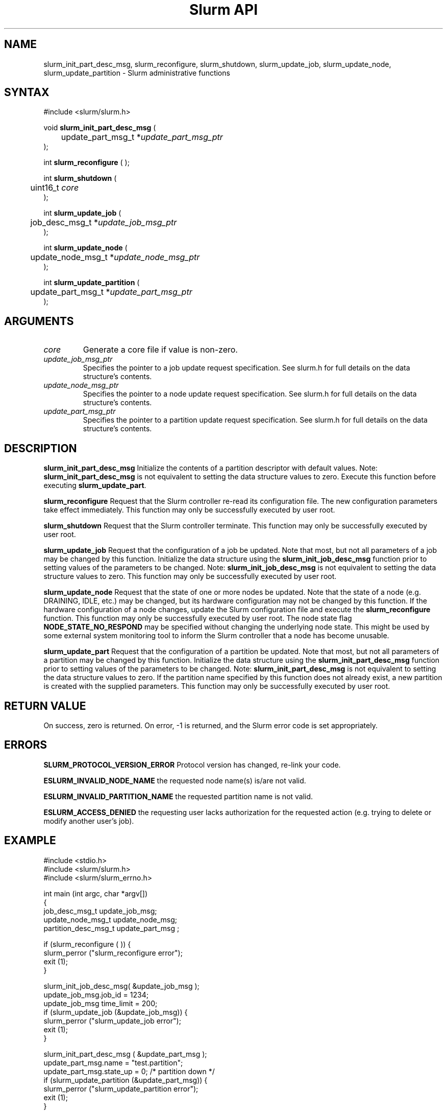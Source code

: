 .TH "Slurm API" "3" "July 2003" "Morris Jette" "Slurm administrative calls"
.SH "NAME"
slurm_init_part_desc_msg,
slurm_reconfigure, slurm_shutdown, slurm_update_job, 
slurm_update_node, slurm_update_partition
\- Slurm administrative functions 
.SH "SYNTAX"
.LP 
#include <slurm/slurm.h>
.LP
void \fBslurm_init_part_desc_msg\fR (
.br
	update_part_msg_t *\fIupdate_part_msg_ptr\fP 
.br 
);
.LP 
int \fBslurm_reconfigure\fR ( );
.LP 
int \fBslurm_shutdown\fR ( 
.br
	uint16_t \fIcore\fP
.br
);
.LP
int \fBslurm_update_job\fR (
.br 
	job_desc_msg_t *\fIupdate_job_msg_ptr\fP
.br 
);
.LP
int \fBslurm_update_node\fR ( 
.br 
	update_node_msg_t *\fIupdate_node_msg_ptr\fP 
.br 
);
.LP
int \fBslurm_update_partition\fR ( 
.br 
	update_part_msg_t *\fIupdate_part_msg_ptr\fP 
.br 
);
.SH "ARGUMENTS"
.LP 
.TP 
\fIcore\fP
Generate a core file if value is non-zero.
.TP
\fIupdate_job_msg_ptr\fP
Specifies the pointer to a job update request specification. See slurm.h for full details on the data structure's contents. 
.TP 
\fIupdate_node_msg_ptr\fP
Specifies the pointer to a node update request specification. See slurm.h for full details on the data structure's contents. 
.TP 
\fIupdate_part_msg_ptr\fP
Specifies the pointer to a partition update request specification. See slurm.h for full details on the data structure's contents. 
.SH "DESCRIPTION"
.LP 
\fBslurm_init_part_desc_msg\fR Initialize the contents of a partition descriptor 
with default values. Note: \fBslurm_init_part_desc_msg\fR is not equivalent to 
setting the data structure values to zero. Execute this function before executing 
\fBslurm_update_part\fR.
.LP 
\fBslurm_reconfigure\fR Request that the Slurm controller re-read its configuration 
file. The new configuration parameters take effect immediately. This function may 
only be successfully executed by user root.
.LP 
\fBslurm_shutdown\fR Request that the Slurm controller terminate. This function may 
only be successfully executed by user root.
.LP 
\fBslurm_update_job\fR Request that the configuration of a job be updated. Note that 
most, but not all parameters of a job may be changed by this function. Initialize the 
data structure using the \fBslurm_init_job_desc_msg\fR function prior to setting 
values of the parameters to be changed. Note: \fBslurm_init_job_desc_msg\fR is not 
equivalent to setting the data structure values to zero. This function may only be 
successfully executed by user root.
.LP 
\fBslurm_update_node\fR Request that the state of one or more nodes be updated. Note that the state of a node (e.g. DRAINING, IDLE, etc.) may be changed, but its hardware configuration may not be changed by this function. If the hardware configuration of a node changes, update the Slurm configuration file and execute the \fBslurm_reconfigure\fR function. This function may only be successfully executed by user root. The node state flag \fBNODE_STATE_NO_RESPOND\fR may be 
specified without changing the underlying node state. This might be used by some external 
system monitoring tool to inform the Slurm controller that a node has become unusable.
.LP 
\fBslurm_update_part\fR Request that the configuration of a partition be updated. 
Note that most, but not all parameters of a partition may be changed by this function. 
Initialize the data structure using the \fBslurm_init_part_desc_msg\fR function prior 
to setting values of the parameters to be changed. Note: \fBslurm_init_part_desc_msg\fR 
is not equivalent to setting the data structure values to zero. If the partition 
name specified by this function does not already exist, a new partition is created 
with the supplied parameters. This function may only be successfully executed by user root.
.SH "RETURN VALUE"
.LP
On success, zero is returned. On error, -1 is returned, and the Slurm error code is set appropriately.
.SH "ERRORS"
.LP
\fBSLURM_PROTOCOL_VERSION_ERROR\fR Protocol version has changed, re-link your code.
.LP
\fBESLURM_INVALID_NODE_NAME\fR the requested node name(s) is/are not valid. 
.LP
\fBESLURM_INVALID_PARTITION_NAME\fR the requested partition name is not valid. 
.LP
\fBESLURM_ACCESS_DENIED\fR the requesting user lacks authorization for the requested action (e.g. trying to delete or modify another user's job). 
.SH "EXAMPLE"
.LP 
#include <stdio.h>
.br
#include <slurm/slurm.h>
.br
#include <slurm/slurm_errno.h>
.LP 
int main (int argc, char *argv[])
.br 
{
.br 
	job_desc_msg_t update_job_msg;
.br
	update_node_msg_t update_node_msg;
.br
	partition_desc_msg_t update_part_msg ;
.LP 
	if (slurm_reconfigure ( )) {
.br
		slurm_perror ("slurm_reconfigure error");
.br 
		exit (1);
.br
	}
.LP 
	slurm_init_job_desc_msg( &update_job_msg );
.br 
	update_job_msg.job_id = 1234;
.br 
	update_job_msg time_limit = 200;
.br 
	if (slurm_update_job (&update_job_msg)) { 
.br
		slurm_perror ("slurm_update_job error");
.br 
		exit (1);
.br
	}
.LP 
	slurm_init_part_desc_msg ( &update_part_msg );
.br
	update_part_msg.name = "test.partition";
.br
	update_part_msg.state_up = 0;  /* partition down */
.br 
	if (slurm_update_partition (&update_part_msg)) { 
.br
		slurm_perror ("slurm_update_partition error");
.br 
		exit (1);
.br
	}
.LP 
	update_node_msg.node_names = "lx[10-12]";
.br
	update_node_msg.node_state = NODE_STATE_DRAINING ;
.br 
	if (slurm_update_node (&update_node_msg)) { 
.br
		slurm_perror ("slurm_update_node error");
.br 
		exit (1);
.br 
	}
.br 
	exit (0);
.br 
}

.SH "COPYING"
Copyright (C) 2002 The Regents of the University of California.
Produced at Lawrence Livermore National Laboratory (cf, DISCLAIMER).
UCRL-CODE-2002-040.
.LP
This file is part of SLURM, a resource management program.
For details, see <http://www.llnl.gov/linux/slurm/>.
.LP
SLURM is free software; you can redistribute it and/or modify it under
the terms of the GNU General Public License as published by the Free
Software Foundation; either version 2 of the License, or (at your option)
any later version.
.LP
SLURM is distributed in the hope that it will be useful, but WITHOUT ANY
WARRANTY; without even the implied warranty of MERCHANTABILITY or FITNESS
FOR A PARTICULAR PURPOSE.  See the GNU General Public License for more
details.
.SH "SEE ALSO"
.LP 
\fBscontrol\fR(1), \fBslurm_get_errno\fR(3), \fBslurm_init_job_desc_msg\fR(3),
\fBslurm_perror\fR(3), \fBslurm_strerror\fR(3)
